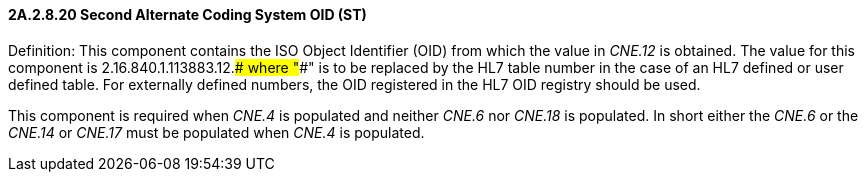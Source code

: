 ==== 2A.2.8.20 Second Alternate Coding System OID (ST)

Definition: This component contains the ISO Object Identifier (OID) from which the value in _CNE.12_ is obtained. The value for this component is 2.16.840.1.113883.12.#### where "####" is to be replaced by the HL7 table number in the case of an HL7 defined or user defined table. For externally defined numbers, the OID registered in the HL7 OID registry should be used.

This component is required when _CNE.4_ is populated and neither _CNE.6_ nor _CNE.18_ is populated. In short either the _CNE.6_ or the _CNE.14_ or _CNE.17_ must be populated when _CNE.4_ is populated.

